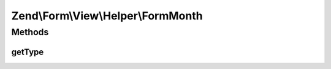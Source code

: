 .. Form/View/Helper/FormMonth.php generated using docpx on 01/30/13 03:32am


Zend\\Form\\View\\Helper\\FormMonth
===================================

Methods
+++++++

getType
-------

.. function:: getType()


    Determine input type to use

    :param ElementInterface: 

    :rtype: string 



